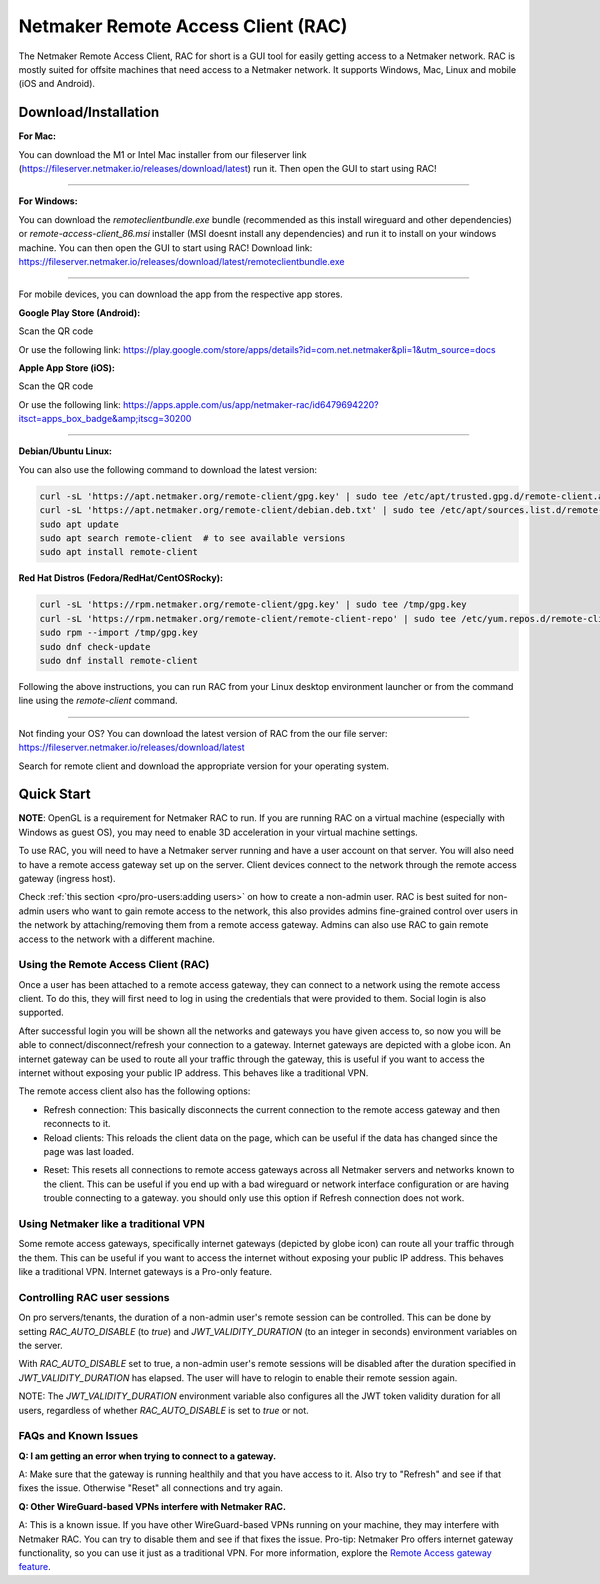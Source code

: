===================================
Netmaker Remote Access Client (RAC)
===================================

The Netmaker Remote Access Client, RAC for short is a GUI tool for easily getting access to a Netmaker network.
RAC is mostly suited for offsite machines that need access to a Netmaker network. It supports Windows, Mac, Linux and mobile (iOS and Android).


***********************
Download/Installation
***********************

**For Mac:**

You can download the M1 or Intel Mac installer from our fileserver link (https://fileserver.netmaker.io/releases/download/latest) run it. Then open the GUI to start using RAC!


-----------------------------


**For Windows:**

You can download the `remoteclientbundle.exe` bundle (recommended as this install wireguard and other dependencies) or `remote-access-client_86.msi` installer (MSI doesnt install any dependencies) and run it to install on your windows machine. You can then open the GUI to start using RAC!
Download link: https://fileserver.netmaker.io/releases/download/latest/remoteclientbundle.exe 


-----------------------------


For mobile devices, you can download the app from the respective app stores.

**Google Play Store (Android):**

Scan the QR code

.. image:: /pro/images/netmaker-rac-android.png
   :width: 400px
   :alt: Netmaker RAC on Google Play Store
   :align: left

Or use the following link:
https://play.google.com/store/apps/details?id=com.net.netmaker&pli=1&utm_source=docs


**Apple App Store (iOS):**

Scan the QR code

.. image:: /pro/images/netmaker-rac-apple.png
   :width: 400px
   :alt: Netmaker RAC on Apple App Store
   :align: left

Or use the following link:
https://apps.apple.com/us/app/netmaker-rac/id6479694220?itsct=apps_box_badge&amp;itscg=30200


-----------------------------


**Debian/Ubuntu Linux:**

You can also use the following command to download the latest version:

.. code-block:: 

   curl -sL 'https://apt.netmaker.org/remote-client/gpg.key' | sudo tee /etc/apt/trusted.gpg.d/remote-client.asc
   curl -sL 'https://apt.netmaker.org/remote-client/debian.deb.txt' | sudo tee /etc/apt/sources.list.d/remote-client.list
   sudo apt update
   sudo apt search remote-client  # to see available versions
   sudo apt install remote-client


**Red Hat Distros (Fedora/RedHat/CentOSRocky):**

.. code-block::

  curl -sL 'https://rpm.netmaker.org/remote-client/gpg.key' | sudo tee /tmp/gpg.key
  curl -sL 'https://rpm.netmaker.org/remote-client/remote-client-repo' | sudo tee /etc/yum.repos.d/remote-client.repo
  sudo rpm --import /tmp/gpg.key
  sudo dnf check-update
  sudo dnf install remote-client


Following the above instructions, you can run RAC from your Linux desktop environment launcher or from the command line using the `remote-client` command.


-----------------------------


Not finding your OS? You can download the latest version of RAC from the our file server:
https://fileserver.netmaker.io/releases/download/latest

Search for remote client and download the appropriate version for your operating system.


******************
Quick Start
******************

**NOTE**: OpenGL is a requirement for Netmaker RAC to run. If you are running RAC on a virtual machine (especially with Windows as guest OS), you may need to enable 3D acceleration in your virtual machine settings.

To use RAC, you will need to have a Netmaker server running and have a user account on that server. You will also need to have a remote access gateway set up on the server. Client devices connect to the network through the remote access gateway (ingress host).

Check :ref:`this section <pro/pro-users:adding users>` on how to create a non-admin user.
RAC is best suited for non-admin users who want to gain remote access to the network, this also provides admins fine-grained control over users in the network by attaching/removing them from a remote access gateway. Admins can also use RAC to gain remote access to the network with a different machine.

.. include_after_this_label

Using the Remote Access Client (RAC)
====================================
Once a user has been attached to a remote access gateway, they can connect to a network using the remote access client. To do this, they will first need to log in using the credentials that were provided to them. Social login is also supported.

.. image:: /pro/images/users/remote-access-client.png
   :width: 80%
   :alt: Remote access login
   :align: center

After successful login you will be shown all the networks and gateways you have given access to, so now you will be able to connect/disconnect/refresh your connection to a gateway. Internet gateways are depicted with a globe icon.
An internet gateway can be used to route all your traffic through the gateway, this is useful if you want to access the internet without exposing your public IP address. This behaves like a traditional VPN.

.. image:: /pro/images/users/remote-access-client-2.png
   :width: 80%
   :alt: Connect and disconnect
   :align: center

The remote access client also has the following options:

* Refresh connection: This basically disconnects the current connection to the remote access gateway and then reconnects to it.
* Reload clients: This reloads the client data on the page, which can be useful if the data has changed since the page was last loaded.

.. image:: /pro/images/users/remote-access-client-3.png
   :width: 80%
   :alt: Reload clients
   :align: center

* Reset: This resets all connections to remote access gateways across all Netmaker servers and networks known to the client. This can be useful if you end up with a bad wireguard or network interface configuration or are having trouble connecting to a gateway. you should only use this option if Refresh connection does not work.


Using Netmaker like a traditional VPN
======================================

Some remote access gateways, specifically internet gateways (depicted by globe icon) can route all your traffic through the them. This can be useful if you want to access the internet without exposing your public IP address. This behaves like a traditional VPN. Internet gateways is a Pro-only feature.


Controlling RAC user sessions
=============================

On pro servers/tenants, the duration of a non-admin user's remote session can be controlled.
This can be done by setting `RAC_AUTO_DISABLE` (to `true`) and `JWT_VALIDITY_DURATION` (to an integer in seconds) environment variables on the server. 

With `RAC_AUTO_DISABLE` set to true, a non-admin user's remote sessions will be disabled after the duration specified in `JWT_VALIDITY_DURATION` has elapsed.
The user will have to relogin to enable their remote session again.

NOTE: The `JWT_VALIDITY_DURATION` environment variable also configures all the JWT token validity duration for all users, regardless of whether `RAC_AUTO_DISABLE` is set to `true` or not.


FAQs and Known Issues
=====================

**Q: I am getting an error when trying to connect to a gateway.**

A: Make sure that the gateway is running healthily and that you have access to it. Also try to "Refresh" and see if that fixes the issue. Otherwise "Reset" all connections and try again.


**Q: Other WireGuard-based VPNs interfere with Netmaker RAC.**

A: This is a known issue. If you have other WireGuard-based VPNs running on your machine, they may interfere with Netmaker RAC. You can try to disable them and see if that fixes the issue. Pro-tip: Netmaker Pro offers internet gateway functionality, so you can use it just as a traditional VPN. For more information, explore the `Remote Access gateway feature <https://www.netmaker.io/features/remote-access-gateway>`_.
